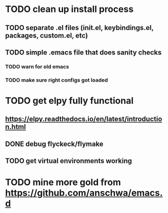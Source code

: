 * TODO clean up install process
** TODO separate .el files (init.el, keybindings.el, packages, custom.el, etc)
** TODO simple .emacs file that does sanity checks
*** TODO warn for old emacs
*** TODO make sure right configs got loaded
* TODO get elpy fully functional
** https://elpy.readthedocs.io/en/latest/introduction.html
** DONE debug flyckeck/flymake
   CLOSED: [2017-01-02 Mon 14:21]
** TODO get virtual environments working
* TODO mine more gold from https://github.com/anschwa/emacs.d
